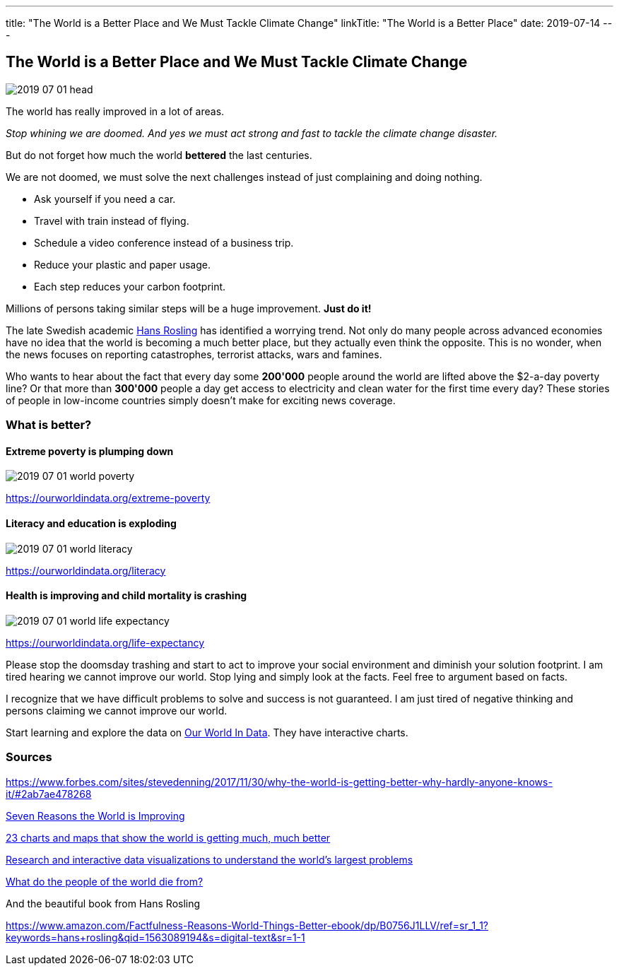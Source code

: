 ---
title: "The World is a Better Place and We Must Tackle Climate Change"
linkTitle: "The World is a Better Place"
date: 2019-07-14
---

== The World is a Better Place and We Must Tackle Climate Change
:author: Marcel Baumann
:email: <marcel.baumann@tangly.net>
:homepage: https://www.tangly.net/
:company: https://www.tangly.net/[tangly llc]
:copyright: CC-BY-SA 4.0

image::2019-07-01-head.jpg[role=left]
The world has really improved in a lot of areas.

_Stop whining we are doomed. And yes we must act strong and fast to tackle the climate change disaster._

But do not forget how much the world *bettered* the last centuries.

We are not doomed, we must solve the next challenges instead of just complaining and doing nothing.

* Ask yourself if you need a car.
* Travel with train instead of flying.
* Schedule a video conference instead of a business trip.
* Reduce your plastic and paper usage.
* Each step reduces your carbon footprint.

Millions of persons taking similar steps will be a huge improvement. *Just do it!*

The late Swedish academic https://en.wikipedia.org/wiki/Hans_Rosling[Hans Rosling] has identified a worrying trend.
Not only do many people across advanced economies have no idea that the world is becoming a much better place, but they actually even think the opposite.
This is no wonder, when the news focuses on reporting catastrophes, terrorist attacks, wars and famines.

Who wants to hear about the fact that every day some *200'000* people around the world are lifted above the $2-a-day poverty line?
Or that more than *300'000* people a day get access to electricity and clean water for the first time every day?
These stories of people in low-income countries simply doesn’t make for exciting news coverage.

=== What is better?

==== Extreme poverty is plumping down

image::2019-07-01-world-poverty.jpg[float="center"]

https://ourworldindata.org/extreme-poverty

==== Literacy and education is exploding

image::2019-07-01-world-literacy.jpg[float="center"]
https://ourworldindata.org/literacy

==== Health is improving and child mortality is crashing

image::2019-07-01-world-life-expectancy.jpg[float="center"]
https://ourworldindata.org/life-expectancy

Please stop the doomsday trashing and start to act to improve your social environment and diminish your solution footprint.
I am tired hearing we cannot improve our world.
Stop lying and simply look at the facts.
Feel free to argument based on facts.

I recognize that we have difficult problems to solve and success is not guaranteed.
I am just tired of negative thinking and persons claiming we cannot improve our world.

Start learning and explore the data on https://ourworldindata.org/[Our World In Data].
They have interactive charts.

=== Sources

https://www.forbes.com/sites/stevedenning/2017/11/30/why-the-world-is-getting-better-why-hardly-anyone-knows-it/#2ab7ae478268
[Why the World Is Getting Better And Why Hardly Anyone Knows It]

http://www.bbc.com/future/story/20190111-seven-reasons-why-the-world-is-improving[Seven Reasons the World is Improving]

https://www.vox.com/2014/11/24/7272929/global-poverty-health-crime-literacy-good-news[23 charts and maps that show the world is getting much, much better]

https://ourworldindata.org/[Research and interactive data visualizations to understand the world’s largest problems]

https://www.bbc.com/news/health-47371078[What do the people of the world die from?]

And the beautiful book from Hans Rosling

https://www.amazon.com/Factfulness-Reasons-World-Things-Better-ebook/dp/B0756J1LLV/ref=sr_1_1?keywords=hans+rosling&qid=1563089194&s=digital-text&sr=1-1
[Factfulness: Ten Reasons We are Wrong about the World - and Why Things Are Better Than You Think, Hans Rosling]
